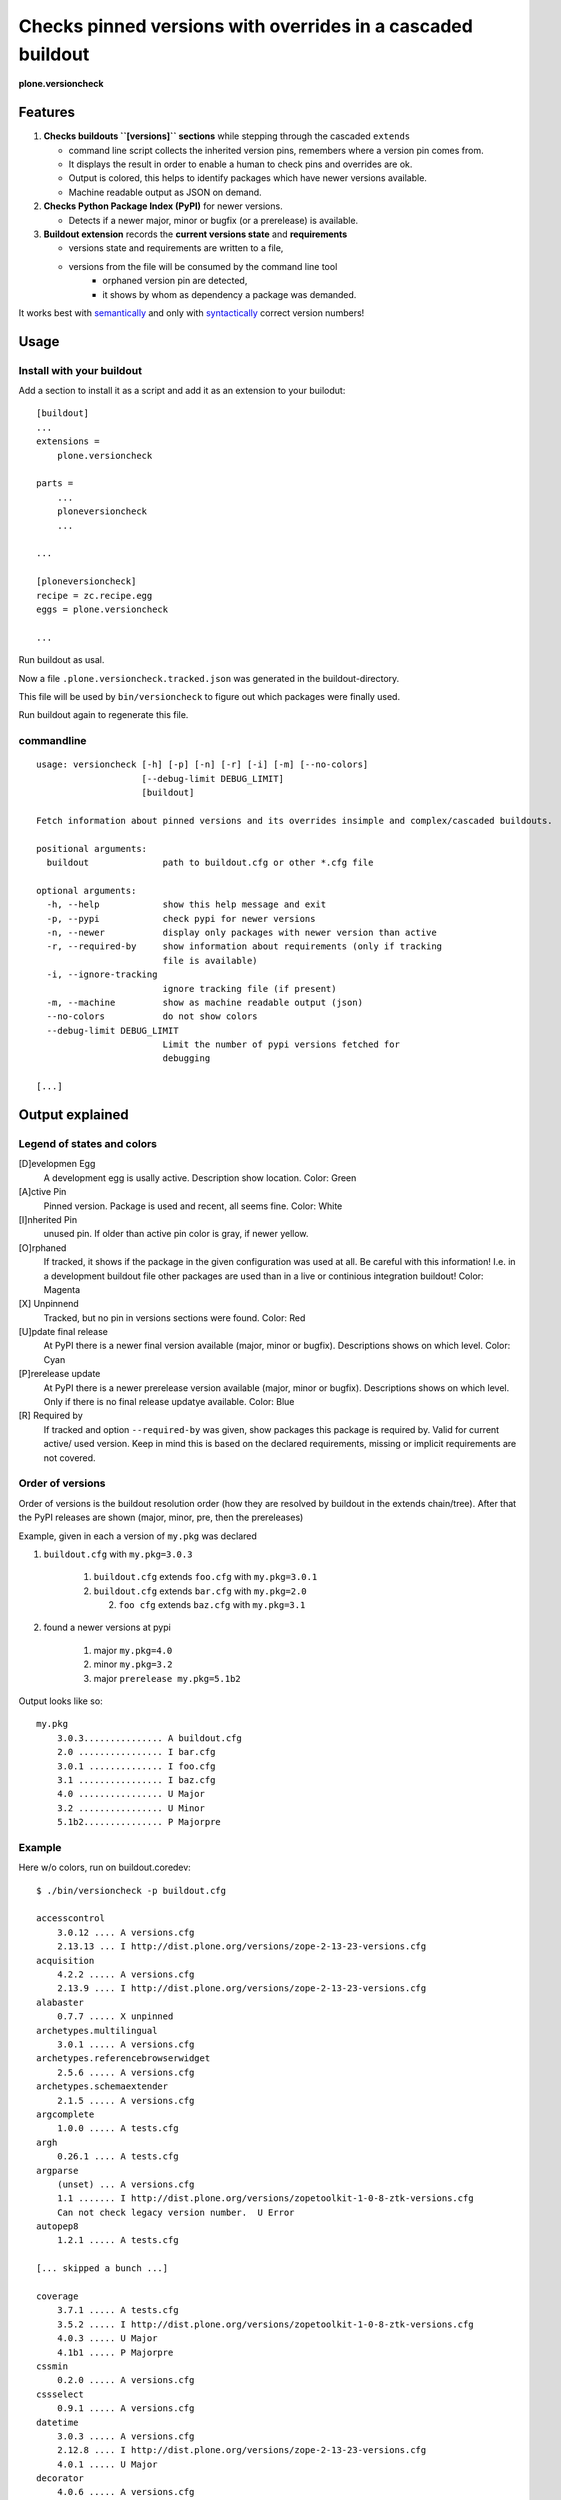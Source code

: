 .. This README is meant for consumption by humans and pypi. Pypi can render rst files so please do not use Sphinx features.
   If you want to learn more about writing documentation, please check out: http://docs.plone.org/about/documentation_styleguide_addons.html
   This text does not appear on pypi or github. It is a comment.


=============================================================================
Checks pinned versions with overrides in a cascaded buildout
=============================================================================

**plone.versioncheck**

Features
========

1) **Checks buildouts ``[versions]`` sections** while stepping through the cascaded ``extends``

   - command line script collects the inherited version pins, remembers where a version pin comes from.
   - It displays the result in order to enable a human to check pins and overrides are ok.
   - Output is colored, this helps to identify packages which have newer versions available.
   - Machine readable output as JSON on demand.

2) **Checks Python Package Index (PyPI)** for newer versions.

   - Detects if a newer major, minor or bugfix (or a prerelease) is available.

3) **Buildout extension** records the **current versions state** and **requirements**

   - versions state and requirements are written to a file,
   - versions from the file will be consumed by the command line tool
       - orphaned version pin are detected,
       - it shows by whom as dependency a package was demanded.

It works best with `semantically <http://semver.org/>`_ and only with `syntactically <https://pythonhosted.org/setuptools/setuptools.html#specifying-your-project-s-version>`_ correct version numbers!

Usage
=====

Install with your buildout
--------------------------

Add a section to install it as a script and add it as an extension to your builodut::

    [buildout]
    ...
    extensions =
        plone.versioncheck

    parts =
        ...
        ploneversioncheck
        ...

    ...

    [ploneversioncheck]
    recipe = zc.recipe.egg
    eggs = plone.versioncheck

    ...


Run buildout as usal.

Now a file ``.plone.versioncheck.tracked.json`` was generated in the buildout-directory.

This file will be used by ``bin/versioncheck`` to figure out which packages were finally used.

Run buildout again to regenerate this file.


commandline
-----------

::

    usage: versioncheck [-h] [-p] [-n] [-r] [-i] [-m] [--no-colors]
                        [--debug-limit DEBUG_LIMIT]
                        [buildout]

    Fetch information about pinned versions and its overrides insimple and complex/cascaded buildouts.

    positional arguments:
      buildout              path to buildout.cfg or other *.cfg file

    optional arguments:
      -h, --help            show this help message and exit
      -p, --pypi            check pypi for newer versions
      -n, --newer           display only packages with newer version than active
      -r, --required-by     show information about requirements (only if tracking
                            file is available)
      -i, --ignore-tracking
                            ignore tracking file (if present)
      -m, --machine         show as machine readable output (json)
      --no-colors           do not show colors
      --debug-limit DEBUG_LIMIT
                            Limit the number of pypi versions fetched for
                            debugging

    [...]


Output explained
================

Legend of states and colors
---------------------------

[D]evelopmen Egg
    A development egg is usally active.
    Description show location.
    Color: Green

[A]ctive Pin
     Pinned version. Package is used and recent, all seems fine.
     Color: White

[I]nherited Pin
     unused pin. If older than active pin color is gray, if newer yellow.

[O]rphaned
    If tracked, it shows if the package in the given configuration was used at all.
    Be careful with this information!
    I.e. in a development buildout file other packages are used than in a live or continious integration buildout!
    Color: Magenta

[X] Unpinnend
    Tracked, but no pin in versions sections were found.
    Color: Red

[U]pdate final release
    At PyPI there is a newer final version available (major, minor or bugfix).
    Descriptions shows on which level.
    Color: Cyan

[P]rerelease update
    At PyPI there is a newer prerelease version available (major, minor or bugfix).
    Descriptions shows on which level.
    Only if there is no final release updatye available.
    Color: Blue

[R] Required by
    If tracked and option ``--required-by`` was given, show packages this package is required by.
    Valid for current active/ used version.
    Keep in mind this is based on the declared requirements, missing or implicit requirements are not covered.


Order of versions
-----------------

Order of versions is the buildout resolution order (how they are resolved by buildout in the extends chain/tree).
After that the PyPI releases are shown (major, minor, pre, then the prereleases)

Example, given in each a version of ``my.pkg`` was declared

1. ``buildout.cfg`` with ``my.pkg=3.0.3``

    1. ``buildout.cfg`` extends ``foo.cfg`` with ``my.pkg=3.0.1``
    2. ``buildout.cfg`` extends ``bar.cfg`` with ``my.pkg=2.0``

       2. ``foo cfg`` extends ``baz.cfg`` with ``my.pkg=3.1``

2. found a newer versions at pypi

    1. major ``my.pkg=4.0``
    2. minor ``my.pkg=3.2``
    3. major ``prerelease my.pkg=5.1b2``

Output looks like so::

    my.pkg
        3.0.3............... A buildout.cfg
        2.0 ................ I bar.cfg
        3.0.1 .............. I foo.cfg
        3.1 ................ I baz.cfg
        4.0 ................ U Major
        3.2 ................ U Minor
        5.1b2............... P Majorpre



Example
-------

Here w/o colors, run on buildout.coredev::

    $ ./bin/versioncheck -p buildout.cfg

    accesscontrol
        3.0.12 .... A versions.cfg
        2.13.13 ... I http://dist.plone.org/versions/zope-2-13-23-versions.cfg
    acquisition
        4.2.2 ..... A versions.cfg
        2.13.9 .... I http://dist.plone.org/versions/zope-2-13-23-versions.cfg
    alabaster
        0.7.7 ..... X unpinned
    archetypes.multilingual
        3.0.1 ..... A versions.cfg
    archetypes.referencebrowserwidget
        2.5.6 ..... A versions.cfg
    archetypes.schemaextender
        2.1.5 ..... A versions.cfg
    argcomplete
        1.0.0 ..... A tests.cfg
    argh
        0.26.1 .... A tests.cfg
    argparse
        (unset) ... A versions.cfg
        1.1 ....... I http://dist.plone.org/versions/zopetoolkit-1-0-8-ztk-versions.cfg
        Can not check legacy version number.  U Error
    autopep8
        1.2.1 ..... A tests.cfg

    [... skipped a bunch ...]

    coverage
        3.7.1 ..... A tests.cfg
        3.5.2 ..... I http://dist.plone.org/versions/zopetoolkit-1-0-8-ztk-versions.cfg
        4.0.3 ..... U Major
        4.1b1 ..... P Majorpre
    cssmin
        0.2.0 ..... A versions.cfg
    cssselect
        0.9.1 ..... A versions.cfg
    datetime
        3.0.3 ..... A versions.cfg
        2.12.8 .... I http://dist.plone.org/versions/zope-2-13-23-versions.cfg
        4.0.1 ..... U Major
    decorator
        4.0.6 ..... A versions.cfg

    [... skipped a bunch ...]

    plone.app.textfield
        1.2.6 ..... A versions.cfg
    plone.app.theming
        1.2.17.dev0  D /home/workspacejensens/coredev5/src/plone.app.theming/src
        1.2.16 .... I versions.cfg
    plone.app.tiles
        2.1.0 ..... A versions.cfg
        2.2.0 ..... U Minor

    [... skipped a bunch ...]

Source Code and Contributions
=============================

If you want to help with the development (improvement, update, bug-fixing, ...) of ``plone.versioncheck`` this is a great idea!

Please follow the `contribution guidelines <http://docs.plone.org/develop/coredev/docs/guidelines.html>`_.

- `Source code at Github <https://github.com/plone/plone.versioncheck>`_
- `Issue tracker at Github <https://github.com/plone/plone.versioncheck>`_

Maintainer of plone.versioncheck is Jens Klein.
We appreciate any contribution and if a release is needed to be done on pypi, please just contact one of us.

Development
===========

There must be a ``python`` binary available in system path pointing to Python >=2.7.x
Clone the project. Then::

    $ bootstrap.sh

License
=======

The project is licensed under the GPLv2.

